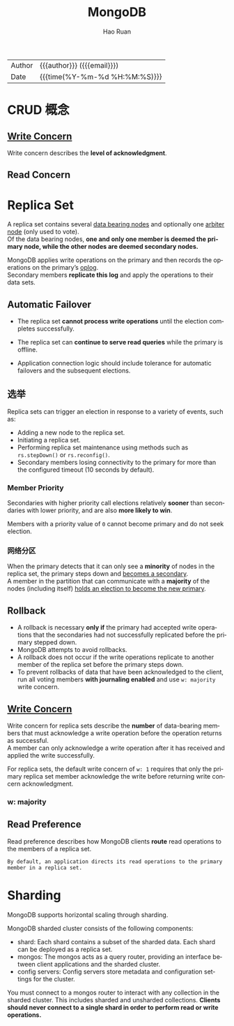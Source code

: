 #+TITLE:     MongoDB
#+AUTHOR:    Hao Ruan
#+EMAIL:     haoru@cisco.com
#+LANGUAGE:  en
#+LINK_HOME: http://www.github.com/ruanhao
#+OPTIONS:   h:6 html-postamble:nil html-preamble:t tex:t f:t ^:nil
#+STARTUP:   showall
#+TOC:       headlines 3
#+HTML_DOCTYPE: <!DOCTYPE html>
#+HTML_HEAD: <link href="http://fonts.googleapis.com/css?family=Roboto+Slab:400,700|Inconsolata:400,700" rel="stylesheet" type="text/css" />
#+HTML_HEAD: <link rel="stylesheet" type="text/css" href="https://www.pirilampo.org/styles/readtheorg/css/htmlize.css"/>
#+HTML_HEAD: <link rel="stylesheet" type="text/css" href="../org-html-themes/readtheorg/readtheorg.css"/>
#+HTML_HEAD: <script src="https://ajax.googleapis.com/ajax/libs/jquery/2.1.3/jquery.min.js"></script>
#+HTML_HEAD: <script src="https://maxcdn.bootstrapcdn.com/bootstrap/3.3.4/js/bootstrap.min.js"></script>
#+HTML_HEAD: <script type="text/javascript" src="https://www.pirilampo.org/styles/lib/js/jquery.stickytableheaders.min.js"></script>
#+HTML_HEAD: <script type="text/javascript" src="https://www.pirilampo.org/styles/readtheorg/js/readtheorg.js"></script>
#+HTML: <div class="outline-2" id="meta">
| Author   | {{{author}}} ({{{email}}})    |
| Date     | {{{time(%Y-%m-%d %H:%M:%S)}}} |
#+HTML: </div>



* CRUD 概念

** [[https://docs.mongodb.com/manual/reference/write-concern/][Write Concern]]

Write concern describes the *level of acknowledgment*.


** Read Concern

* Replica Set

A replica set contains several _data bearing nodes_ and optionally one _arbiter node_ (only used to vote). \\
Of the data bearing nodes, *one and only one member is deemed the primary node, while the other nodes are deemed secondary nodes.*

MongoDB applies write operations on the primary and then records the operations on the primary’s _oplog_. \\
Secondary members *replicate this log* and apply the operations to their data sets.

#+HTML: <img src="https://docs.mongodb.com/manual/_images/replica-set-read-write-operations-primary.bakedsvg.svg"/>


** Automatic Failover

- The replica set *cannot process write operations* until the election completes successfully.

- The replica set can *continue to serve read queries* while the primary is offline.

- Application connection logic should include tolerance for automatic failovers and the subsequent elections.


** 选举

Replica sets can trigger an election in response to a variety of events, such as:

- Adding a new node to the replica set.
- Initiating a replica set.
- Performing replica set maintenance using methods such as =rs.stepDown()= or =rs.reconfig()=.
- Secondary members losing connectivity to the primary for more than the configured timeout (10 seconds by default).


*** Member Priority

Secondaries with higher priority call elections relatively *sooner* than secondaries with lower priority, and are also *more likely to win*.

Members with a priority value of =0= cannot become primary and do not seek election.


*** 网络分区

When the primary detects that it can only see a *minority* of nodes in the replica set, the primary steps down and _becomes a secondary_. \\
A member in the partition that can communicate with a *majority* of the nodes (including itself) _holds an election to become the new primary_.



** Rollback

- A rollback is necessary *only if* the primary had accepted write operations that the secondaries had not successfully replicated before the primary stepped down.
- MongoDB attempts to avoid rollbacks.
- A rollback does not occur if the write operations replicate to another member of the replica set before the primary steps down.
- To prevent rollbacks of data that have been acknowledged to the client, run all voting members *with journaling enabled* and use =w: majority= write concern.

** [[https://docs.mongodb.com/manual/core/replica-set-write-concern/][Write Concern]]

Write concern for replica sets describe the *number* of data-bearing members that must acknowledge a write operation before the operation returns as successful. \\
A member can only acknowledge a write operation after it has received and applied the write successfully.

For replica sets, the default write concern of =w: 1= requires that only the primary replica set member acknowledge the write before returning write concern acknowledgment.


*** w: majority

#+HTML: <img src="https://docs.mongodb.com/manual/_images/crud-write-concern-w-majority.bakedsvg.svg"/>

** Read Preference

Read preference describes how MongoDB clients *route* read operations to the members of a replica set.

#+BEGIN_EXAMPLE
  By default, an application directs its read operations to the primary member in a replica set.
#+END_EXAMPLE

#+HTML: <img src="https://docs.mongodb.com/manual/_images/replica-set-read-preference.bakedsvg.svg"/>


* Sharding

MongoDB supports horizontal scaling through sharding.

MongoDB sharded cluster consists of the following components:

- shard: Each shard contains a subset of the sharded data. Each shard can be deployed as a replica set.
- mongos: The mongos acts as a query router, providing an interface between client applications and the sharded cluster.
- config servers: Config servers store metadata and configuration settings for the cluster.

#+HTML: <img src="https://docs.mongodb.com/manual/_images/sharded-cluster-production-architecture.bakedsvg.svg"/>

You must connect to a mongos router to interact with any collection in the sharded cluster.
This includes sharded and unsharded collections.
*Clients should never connect to a single shard in order to perform read or write operations.*

#+HTML: <img src="https://docs.mongodb.com/manual/_images/sharded-cluster-mixed.bakedsvg.svg"/>